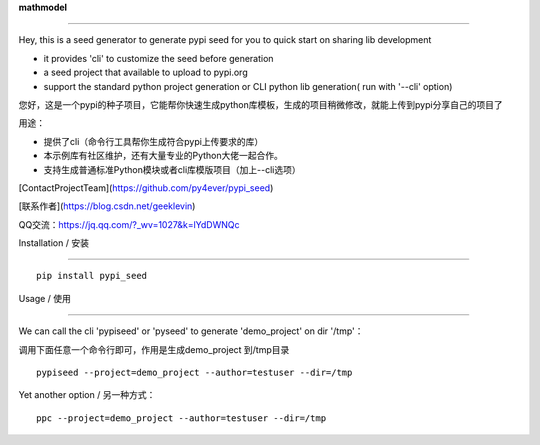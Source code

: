 **mathmodel**

=========



Hey, this is a seed generator to generate pypi seed  for you to quick start on sharing lib development \



- it provides 'cli' to customize the seed before generation



- a seed project that available to upload to pypi.org



- support the standard python project generation or CLI python lib generation( run with '--cli' option)



您好，这是一个pypi的种子项目，它能帮你快速生成python库模板，生成的项目稍微修改，就能上传到pypi分享自己的项目了 \



用途：



- 提供了cli（命令行工具帮你生成符合pypi上传要求的库）



- 本示例库有社区维护，还有大量专业的Python大佬一起合作。



- 支持生成普通标准Python模块或者cli库模版项目（加上--cli选项）







[ContactProjectTeam](https://github.com/py4ever/pypi_seed)



[联系作者](https://blog.csdn.net/geeklevin)



QQ交流：https://jq.qq.com/?_wv=1027&k=lYdDWNQc









Installation / 安装

--------------------------



::



    pip install pypi_seed







Usage / 使用

--------------------------



We can call the cli 'pypiseed' or 'pyseed' to generate 'demo_project' on dir '/tmp'：



调用下面任意一个命令行即可，作用是生成demo_project 到/tmp目录



::



    pypiseed --project=demo_project --author=testuser --dir=/tmp





Yet another option / 另一种方式：



::



    ppc --project=demo_project --author=testuser --dir=/tmp

